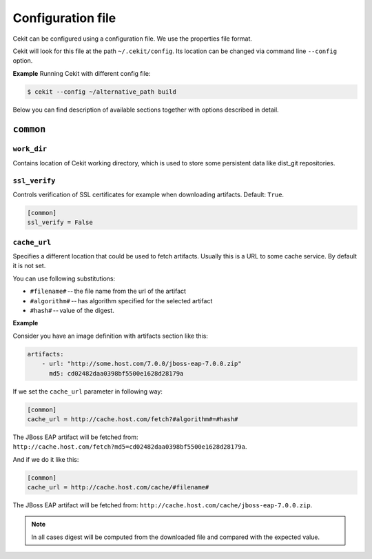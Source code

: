 Configuration file
==================

Cekit can be configured using a configuration file. We use the
properties file format.

Cekit will look for this file at the path ``~/.cekit/config``. Its location can be changed via command line ``--config`` option.

**Example**
Running Cekit with different config file:

.. code:: sh
	  
	  $ cekit --config ~/alternative_path build

Below you can find description of available sections together with options described in detail.

``common``
------------

``work_dir``
^^^^^^^^^^^^

Contains location of Cekit working directory, which is used to store some persistent data like
dist_git repositories.

``ssl_verify``
^^^^^^^^^^^^^^

Controls verification of SSL certificates for example when downloading artifacts. Default: ``True``.

.. code:: yaml

    [common]
    ssl_verify = False

``cache_url``
^^^^^^^^^^^^^

Specifies a different location that could be used to fetch artifacts. Usually this is a URL to some cache service.
By default it is not set.

You can use following substitutions:

* ``#filename#`` -- the file name from the url of the artifact
* ``#algorithm#`` -- has algorithm specified for the selected artifact
* ``#hash#`` -- value of the digest.

**Example**

Consider you have an image definition with artifacts section like this:

.. code:: yaml

    artifacts:
        - url: "http://some.host.com/7.0.0/jboss-eap-7.0.0.zip"
          md5: cd02482daa0398bf5500e1628d28179a

If we set the ``cache_url`` parameter in following way:

.. code::

    [common]
    cache_url = http://cache.host.com/fetch?#algorithm#=#hash#

The JBoss EAP artifact will be fetched from: ``http://cache.host.com/fetch?md5=cd02482daa0398bf5500e1628d28179a``.

And if we do it like this:

.. code::

    [common]
    cache_url = http://cache.host.com/cache/#filename#

The JBoss EAP artifact will be fetched from: ``http://cache.host.com/cache/jboss-eap-7.0.0.zip``.

.. note::

    In all cases digest will be computed from the downloaded file and compared with the expected value.

